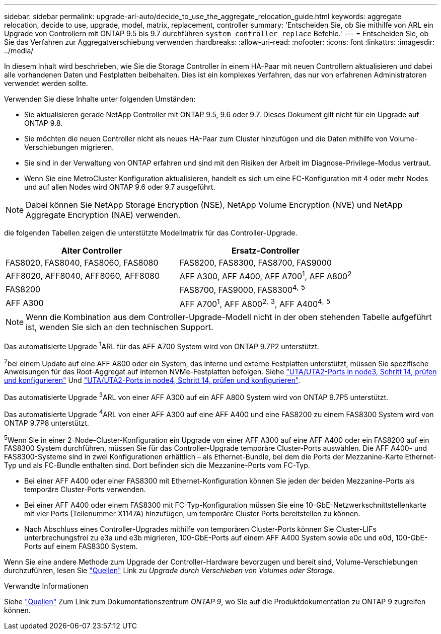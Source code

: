 ---
sidebar: sidebar 
permalink: upgrade-arl-auto/decide_to_use_the_aggregate_relocation_guide.html 
keywords: aggregate relocation, decide to use, upgrade, model, matrix, replacement, controller 
summary: 'Entscheiden Sie, ob Sie mithilfe von ARL ein Upgrade von Controllern mit ONTAP 9.5 bis 9.7 durchführen `system controller replace` Befehle.' 
---
= Entscheiden Sie, ob Sie das Verfahren zur Aggregatverschiebung verwenden
:hardbreaks:
:allow-uri-read: 
:nofooter: 
:icons: font
:linkattrs: 
:imagesdir: ../media/


[role="lead"]
In diesem Inhalt wird beschrieben, wie Sie die Storage Controller in einem HA-Paar mit neuen Controllern aktualisieren und dabei alle vorhandenen Daten und Festplatten beibehalten. Dies ist ein komplexes Verfahren, das nur von erfahrenen Administratoren verwendet werden sollte.

Verwenden Sie diese Inhalte unter folgenden Umständen:

* Sie aktualisieren gerade NetApp Controller mit ONTAP 9.5, 9.6 oder 9.7. Dieses Dokument gilt nicht für ein Upgrade auf ONTAP 9.8.
* Sie möchten die neuen Controller nicht als neues HA-Paar zum Cluster hinzufügen und die Daten mithilfe von Volume-Verschiebungen migrieren.
* Sie sind in der Verwaltung von ONTAP erfahren und sind mit den Risiken der Arbeit im Diagnose-Privilege-Modus vertraut.
* Wenn Sie eine MetroCluster Konfiguration aktualisieren, handelt es sich um eine FC-Konfiguration mit 4 oder mehr Nodes und auf allen Nodes wird ONTAP 9.6 oder 9.7 ausgeführt.



NOTE: Dabei können Sie NetApp Storage Encryption (NSE), NetApp Volume Encryption (NVE) und NetApp Aggregate Encryption (NAE) verwenden.

[[sys_befiehlt_95_97_supported_Systems]] die folgenden Tabellen zeigen die unterstützte Modellmatrix für das Controller-Upgrade.

[cols="50,50"]
|===
| Alter Controller | Ersatz-Controller 


| FAS8020, FAS8040, FAS8060, FAS8080 | FAS8200, FAS8300, FAS8700, FAS9000 


| AFF8020, AFF8040, AFF8060, AFF8080 | AFF A300, AFF A400, AFF A700^1^, AFF A800^2^ 


| FAS8200 | FAS8700, FAS9000, FAS8300^4^^,^ ^5^ 


| AFF A300 | AFF A700^1^, AFF A800^2^^,^ ^3^, AFF A400^4^^,^ ^5^ 
|===

NOTE: Wenn die Kombination aus dem Controller-Upgrade-Modell nicht in der oben stehenden Tabelle aufgeführt ist, wenden Sie sich an den technischen Support.

Das automatisierte Upgrade ^1^ARL für das AFF A700 System wird von ONTAP 9.7P2 unterstützt.

^2^bei einem Update auf eine AFF A800 oder ein System, das interne und externe Festplatten unterstützt, müssen Sie spezifische Anweisungen für das Root-Aggregat auf internen NVMe-Festplatten befolgen. Siehe link:set_fc_or_uta_uta2_config_on_node3.html#step14["UTA/UTA2-Ports in node3, Schritt 14, prüfen und konfigurieren"] Und link:set_fc_or_uta_uta2_config_node4.html#step14["UTA/UTA2-Ports in node4, Schritt 14, prüfen und konfigurieren"].

Das automatisierte Upgrade ^3^ARL von einer AFF A300 auf ein AFF A800 System wird von ONTAP 9.7P5 unterstützt.

Das automatisierte Upgrade ^4^ARL von einer AFF A300 auf eine AFF A400 und eine FAS8200 zu einem FAS8300 System wird von ONTAP 9.7P8 unterstützt.

^5^Wenn Sie in einer 2-Node-Cluster-Konfiguration ein Upgrade von einer AFF A300 auf eine AFF A400 oder ein FAS8200 auf ein FAS8300 System durchführen, müssen Sie für das Controller-Upgrade temporäre Cluster-Ports auswählen. Die AFF A400- und FAS8300-Systeme sind in zwei Konfigurationen erhältlich – als Ethernet-Bundle, bei dem die Ports der Mezzanine-Karte Ethernet-Typ und als FC-Bundle enthalten sind. Dort befinden sich die Mezzanine-Ports vom FC-Typ.

* Bei einer AFF A400 oder einer FAS8300 mit Ethernet-Konfiguration können Sie jeden der beiden Mezzanine-Ports als temporäre Cluster-Ports verwenden.
* Bei einer AFF A400 oder einem FAS8300 mit FC-Typ-Konfiguration müssen Sie eine 10-GbE-Netzwerkschnittstellenkarte mit vier Ports (Teilenummer X1147A) hinzufügen, um temporäre Cluster Ports bereitstellen zu können.
* Nach Abschluss eines Controller-Upgrades mithilfe von temporären Cluster-Ports können Sie Cluster-LIFs unterbrechungsfrei zu e3a und e3b migrieren, 100-GbE-Ports auf einem AFF A400 System sowie e0c und e0d, 100-GbE-Ports auf einem FAS8300 System.


Wenn Sie eine andere Methode zum Upgrade der Controller-Hardware bevorzugen und bereit sind, Volume-Verschiebungen durchzuführen, lesen Sie link:other_references.html["Quellen"] Link zu _Upgrade durch Verschieben von Volumes oder Storage_.

.Verwandte Informationen
Siehe link:other_references.html["Quellen"] Zum Link zum Dokumentationszentrum _ONTAP 9_, wo Sie auf die Produktdokumentation zu ONTAP 9 zugreifen können.
